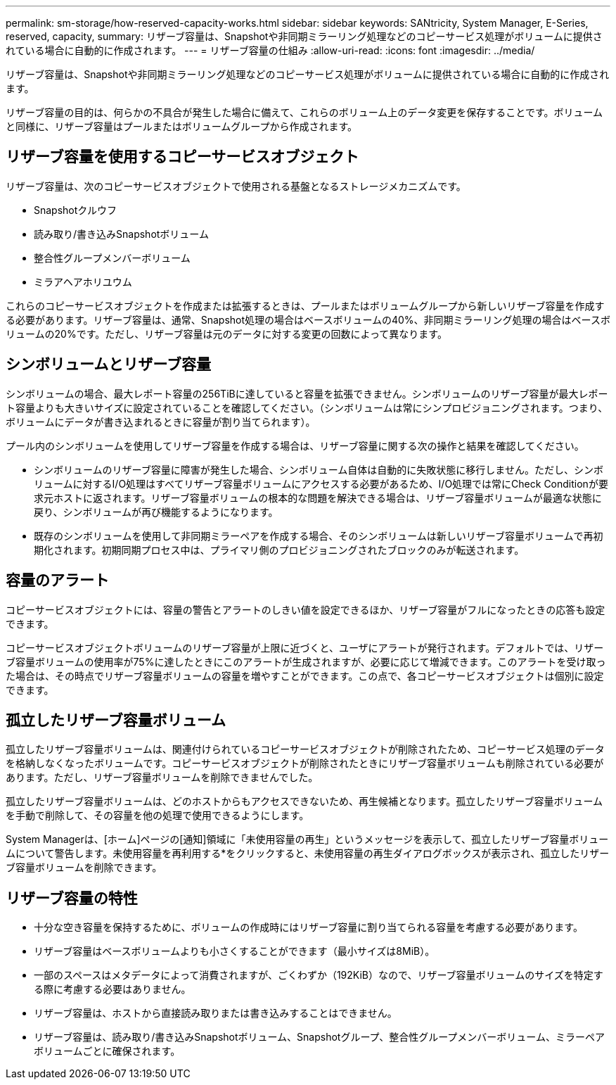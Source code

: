 ---
permalink: sm-storage/how-reserved-capacity-works.html 
sidebar: sidebar 
keywords: SANtricity, System Manager, E-Series, reserved, capacity, 
summary: リザーブ容量は、Snapshotや非同期ミラーリング処理などのコピーサービス処理がボリュームに提供されている場合に自動的に作成されます。 
---
= リザーブ容量の仕組み
:allow-uri-read: 
:icons: font
:imagesdir: ../media/


[role="lead"]
リザーブ容量は、Snapshotや非同期ミラーリング処理などのコピーサービス処理がボリュームに提供されている場合に自動的に作成されます。

リザーブ容量の目的は、何らかの不具合が発生した場合に備えて、これらのボリューム上のデータ変更を保存することです。ボリュームと同様に、リザーブ容量はプールまたはボリュームグループから作成されます。



== リザーブ容量を使用するコピーサービスオブジェクト

リザーブ容量は、次のコピーサービスオブジェクトで使用される基盤となるストレージメカニズムです。

* Snapshotクルウフ
* 読み取り/書き込みSnapshotボリューム
* 整合性グループメンバーボリューム
* ミラアヘアホリユウム


これらのコピーサービスオブジェクトを作成または拡張するときは、プールまたはボリュームグループから新しいリザーブ容量を作成する必要があります。リザーブ容量は、通常、Snapshot処理の場合はベースボリュームの40%、非同期ミラーリング処理の場合はベースボリュームの20%です。ただし、リザーブ容量は元のデータに対する変更の回数によって異なります。



== シンボリュームとリザーブ容量

シンボリュームの場合、最大レポート容量の256TiBに達していると容量を拡張できません。シンボリュームのリザーブ容量が最大レポート容量よりも大きいサイズに設定されていることを確認してください。（シンボリュームは常にシンプロビジョニングされます。つまり、ボリュームにデータが書き込まれるときに容量が割り当てられます）。

プール内のシンボリュームを使用してリザーブ容量を作成する場合は、リザーブ容量に関する次の操作と結果を確認してください。

* シンボリュームのリザーブ容量に障害が発生した場合、シンボリューム自体は自動的に失敗状態に移行しません。ただし、シンボリュームに対するI/O処理はすべてリザーブ容量ボリュームにアクセスする必要があるため、I/O処理では常にCheck Conditionが要求元ホストに返されます。リザーブ容量ボリュームの根本的な問題を解決できる場合は、リザーブ容量ボリュームが最適な状態に戻り、シンボリュームが再び機能するようになります。
* 既存のシンボリュームを使用して非同期ミラーペアを作成する場合、そのシンボリュームは新しいリザーブ容量ボリュームで再初期化されます。初期同期プロセス中は、プライマリ側のプロビジョニングされたブロックのみが転送されます。




== 容量のアラート

コピーサービスオブジェクトには、容量の警告とアラートのしきい値を設定できるほか、リザーブ容量がフルになったときの応答も設定できます。

コピーサービスオブジェクトボリュームのリザーブ容量が上限に近づくと、ユーザにアラートが発行されます。デフォルトでは、リザーブ容量ボリュームの使用率が75%に達したときにこのアラートが生成されますが、必要に応じて増減できます。このアラートを受け取った場合は、その時点でリザーブ容量ボリュームの容量を増やすことができます。この点で、各コピーサービスオブジェクトは個別に設定できます。



== 孤立したリザーブ容量ボリューム

孤立したリザーブ容量ボリュームは、関連付けられているコピーサービスオブジェクトが削除されたため、コピーサービス処理のデータを格納しなくなったボリュームです。コピーサービスオブジェクトが削除されたときにリザーブ容量ボリュームも削除されている必要があります。ただし、リザーブ容量ボリュームを削除できませんでした。

孤立したリザーブ容量ボリュームは、どのホストからもアクセスできないため、再生候補となります。孤立したリザーブ容量ボリュームを手動で削除して、その容量を他の処理で使用できるようにします。

System Managerは、[ホーム]ページの[通知]領域に「未使用容量の再生」というメッセージを表示して、孤立したリザーブ容量ボリュームについて警告します。未使用容量を再利用する*をクリックすると、未使用容量の再生ダイアログボックスが表示され、孤立したリザーブ容量ボリュームを削除できます。



== リザーブ容量の特性

* 十分な空き容量を保持するために、ボリュームの作成時にはリザーブ容量に割り当てられる容量を考慮する必要があります。
* リザーブ容量はベースボリュームよりも小さくすることができます（最小サイズは8MiB）。
* 一部のスペースはメタデータによって消費されますが、ごくわずか（192KiB）なので、リザーブ容量ボリュームのサイズを特定する際に考慮する必要はありません。
* リザーブ容量は、ホストから直接読み取りまたは書き込みすることはできません。
* リザーブ容量は、読み取り/書き込みSnapshotボリューム、Snapshotグループ、整合性グループメンバーボリューム、ミラーペアボリュームごとに確保されます。

